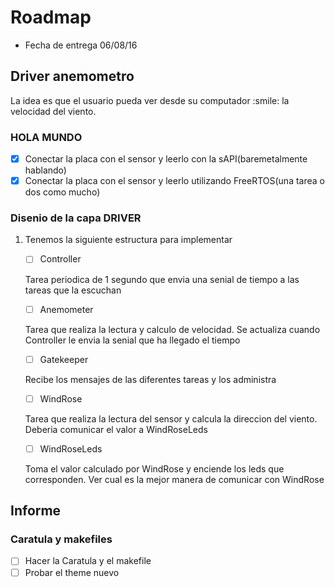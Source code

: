 * Roadmap
  - Fecha de entrega 06/08/16

** Driver anemometro
La idea es que el usuario pueda ver desde su computador :smile: la velocidad
del viento.
*** HOLA MUNDO
     - [X] Conectar la placa con el sensor y leerlo con la
       sAPI(baremetalmente hablando)
     - [X] Conectar la placa con el sensor y leerlo utilizando FreeRTOS(una
       tarea o dos como mucho)
*** Disenio de la capa DRIVER

**** Tenemos la siguiente estructura para implementar
      - [ ] Controller
      Tarea periodica de 1 segundo que envia una senial de tiempo a las
      tareas que la escuchan
      - [ ] Anemometer
      Tarea que realiza la lectura y calculo de velocidad. Se actualiza
      cuando Controller le envia la senial que ha llegado el tiempo
      - [ ] Gatekeeper
      Recibe los mensajes de las diferentes tareas y los administra
      - [ ] WindRose
      Tarea que realiza la lectura del sensor y calcula la direccion del
      viento. Deberia comunicar el valor a WindRoseLeds
      - [ ] WindRoseLeds
      Toma el valor calculado por WindRose y enciende los leds que
      corresponden. Ver cual es la mejor manera de comunicar con WindRose
** Informe
*** Caratula y makefiles
    
    - [ ] Hacer la Caratula y el makefile
    - [ ] Probar el theme nuevo
